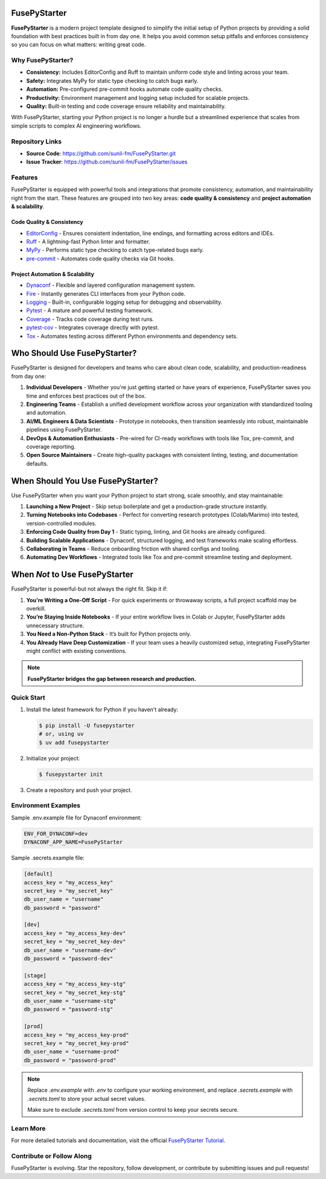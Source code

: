 FusePyStarter
=============

**FusePyStarter** is a modern project template designed to simplify the initial setup of Python projects by providing a solid foundation with best practices built in from day one. It helps you avoid common setup pitfalls and enforces consistency so you can focus on what matters: writing great code.

Why FusePyStarter?
------------------

- **Consistency:** Includes EditorConfig and Ruff to maintain uniform code style and linting across your team.
- **Safety:** Integrates MyPy for static type checking to catch bugs early.
- **Automation:** Pre-configured pre-commit hooks automate code quality checks.
- **Productivity:** Environment management and logging setup included for scalable projects.
- **Quality:** Built-in testing and code coverage ensure reliability and maintainability.

With FusePyStarter, starting your Python project is no longer a hurdle but a streamlined experience that scales from simple scripts to complex AI engineering workflows.

Repository Links
----------------

- **Source Code**: https://github.com/sunil-fm/FusePyStarter.git
- **Issue Tracker**: https://github.com/sunil-fm/FusePyStarter/issues

Features
--------

FusePyStarter is equipped with powerful tools and integrations that promote consistency, automation, and maintainability right from the start. These features are grouped into two key areas: **code quality & consistency** and **project automation & scalability**.

Code Quality & Consistency
~~~~~~~~~~~~~~~~~~~~~~~~~~

- `EditorConfig <https://sunil-fm.github.io/FusePyStarter/initialization/editorconfig.html>`_ - Ensures consistent indentation, line endings, and formatting across editors and IDEs.
- `Ruff <https://sunil-fm.github.io/FusePyStarter/initialization/ruff.html>`_ - A lightning-fast Python linter and formatter.
- `MyPy <https://sunil-fm.github.io/FusePyStarter/initialization/mypy.html>`_ - Performs static type checking to catch type-related bugs early.
- `pre-commit <https://sunil-fm.github.io/FusePyStarter/initialization/pre-commit.html>`_ - Automates code quality checks via Git hooks.

Project Automation & Scalability
~~~~~~~~~~~~~~~~~~~~~~~~~~~~~~~~

- `Dynaconf <https://sunil-fm.github.io/FusePyStarter/setup/dynaconf.html>`_ - Flexible and layered configuration management system.
- `Fire <https://sunil-fm.github.io/FusePyStarter/setup/fire.html>`_ - Instantly generates CLI interfaces from your Python code.
- `Logging <https://sunil-fm.github.io/FusePyStarter/setup/logging.html>`_ - Built-in, configurable logging setup for debugging and observability.
- `Pytest <https://sunil-fm.github.io/FusePyStarter/setup/pytest.html>`_ - A mature and powerful testing framework.
- `Coverage <https://ghimiresunil.github.io/PyFoundry/setup/coverage.html>`_ - Tracks code coverage during test runs.
- `pytest-cov <https://sunil-fm.github.io/FusePyStarter/setup/pytest-cov.html>`_ - Integrates coverage directly with pytest.
- `Tox <https://sunil-fm.github.io/FusePyStarter/setup/tox.html>`_ - Automates testing across different Python environments and dependency sets.


Who Should Use FusePyStarter?
=============================

FusePyStarter is designed for developers and teams who care about clean code, scalability, and production-readiness from day one:

1. **Individual Developers** - Whether you're just getting started or have years of experience, FusePyStarter saves you time and enforces best practices out of the box.
2. **Engineering Teams** - Establish a unified development workflow across your organization with standardized tooling and automation.
3. **AI/ML Engineers & Data Scientists** - Prototype in notebooks, then transition seamlessly into robust, maintainable pipelines using FusePyStarter.
4. **DevOps & Automation Enthusiasts** - Pre-wired for CI-ready workflows with tools like Tox, pre-commit, and coverage reporting.
5. **Open Source Maintainers** - Create high-quality packages with consistent linting, testing, and documentation defaults.

When Should You Use FusePyStarter?
==================================

Use FusePyStarter when you want your Python project to start strong, scale smoothly, and stay maintainable:

1. **Launching a New Project** - Skip setup boilerplate and get a production-grade structure instantly.
2. **Turning Notebooks into Codebases** - Perfect for converting research prototypes (Colab/Marimo) into tested, version-controlled modules.
3. **Enforcing Code Quality from Day 1** - Static typing, linting, and Git hooks are already configured.
4. **Building Scalable Applications** - Dynaconf, structured logging, and test frameworks make scaling effortless.
5. **Collaborating in Teams** - Reduce onboarding friction with shared configs and tooling.
6. **Automating Dev Workflows** - Integrated tools like Tox and pre-commit streamline testing and deployment.

When *Not* to Use FusePyStarter
===============================

FusePyStarter is powerful-but not always the right fit. Skip it if:

1. **You're Writing a One-Off Script** - For quick experiments or throwaway scripts, a full project scaffold may be overkill.
2. **You’re Staying Inside Notebooks** - If your entire workflow lives in Colab or Jupyter, FusePyStarter adds unnecessary structure.
3. **You Need a Non-Python Stack** - It’s built for Python projects only.
4. **You Already Have Deep Customization** - If your team uses a heavily customized setup, integrating FusePyStarter might conflict with existing conventions.

.. note::
   **FusePyStarter bridges the gap between research and production.**

Quick Start
-----------

1. Install the latest framework for Python if you haven't already:

   .. code-block:: console

      $ pip install -U fusepystarter
      # or, using uv
      $ uv add fusepystarter

2. Initialize your project:

   .. code-block:: console

      $ fusepystarter init

3. Create a repository and push your project.

Environment Examples
--------------------

Sample .env.example file for Dynaconf environment:

.. code-block:: ini

   ENV_FOR_DYNACONF=dev
   DYNACONF_APP_NAME=FusePyStarter

Sample .secrets.example file:

.. code-block:: ini

   [default]
   access_key = "my_access_key"
   secret_key = "my_secret_key"
   db_user_name = "username"
   db_password = "password"

   [dev]
   access_key = "my_access_key-dev"
   secret_key = "my_secret_key-dev"
   db_user_name = "username-dev"
   db_password = "password-dev"

   [stage]
   access_key = "my_access_key-stg"
   secret_key = "my_secret_key-stg"
   db_user_name = "username-stg"
   db_password = "password-stg"

   [prod]
   access_key = "my_access_key-prod"
   secret_key = "my_secret_key-prod"
   db_user_name = "username-prod"
   db_password = "password-prod"

.. note::

   Replace `.env.example` with `.env` to configure your working environment, and replace
   `.secrets.example` with `.secrets.toml` to store your actual secret values.

   Make sure to exclude `.secrets.toml` from version control to keep your secrets secure.

Learn More
----------

For more detailed tutorials and documentation, visit the official `FusePyStarter Tutorial <https://sunil-fm.github.io/FusePyStarter/tutorial.html>`_.

Contribute or Follow Along
--------------------------

FusePyStarter is evolving. Star the repository, follow development, or contribute by submitting issues and pull requests!
